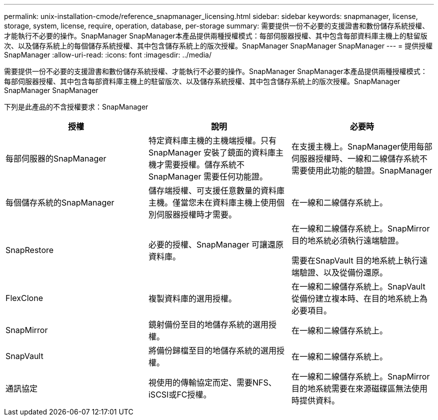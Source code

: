 ---
permalink: unix-installation-cmode/reference_snapmanager_licensing.html 
sidebar: sidebar 
keywords: snapmanager, license, storage, system, license, require, operation, database, per-storage 
summary: 需要提供一份不必要的支援證書和數份儲存系統授權、才能執行不必要的操作。SnapManager SnapManager本產品提供兩種授權模式：每部伺服器授權、其中包含每部資料庫主機上的駐留版次、以及儲存系統上的每個儲存系統授權、其中包含儲存系統上的版次授權。SnapManager SnapManager SnapManager 
---
= 提供授權SnapManager
:allow-uri-read: 
:icons: font
:imagesdir: ../media/


[role="lead"]
需要提供一份不必要的支援證書和數份儲存系統授權、才能執行不必要的操作。SnapManager SnapManager本產品提供兩種授權模式：每部伺服器授權、其中包含每部資料庫主機上的駐留版次、以及儲存系統授權、其中包含儲存系統上的版次授權。SnapManager SnapManager SnapManager

下列是此產品的不含授權要求：SnapManager

|===
| 授權 | 說明 | 必要時 


 a| 
每部伺服器的SnapManager
 a| 
特定資料庫主機的主機端授權。只有SnapManager 安裝了鏡面的資料庫主機才需要授權。儲存系統不SnapManager 需要任何功能證。
 a| 
在支援主機上。SnapManager使用每部伺服器授權時、一線和二線儲存系統不需要使用此功能的驗證。SnapManager



 a| 
每個儲存系統的SnapManager
 a| 
儲存端授權、可支援任意數量的資料庫主機。僅當您未在資料庫主機上使用個別伺服器授權時才需要。
 a| 
在一線和二線儲存系統上。



 a| 
SnapRestore
 a| 
必要的授權、SnapManager 可讓還原資料庫。
 a| 
在一線和二線儲存系統上。SnapMirror目的地系統必須執行遠端驗證。

需要在SnapVault 目的地系統上執行遠端驗證、以及從備份還原。



 a| 
FlexClone
 a| 
複製資料庫的選用授權。
 a| 
在一線和二線儲存系統上。SnapVault 從備份建立複本時、在目的地系統上為必要項目。



 a| 
SnapMirror
 a| 
鏡射備份至目的地儲存系統的選用授權。
 a| 
在一線和二線儲存系統上。



 a| 
SnapVault
 a| 
將備份歸檔至目的地儲存系統的選用授權。
 a| 
在一線和二線儲存系統上。



 a| 
通訊協定
 a| 
視使用的傳輸協定而定、需要NFS、iSCSI或FC授權。
 a| 
在一線和二線儲存系統上。SnapMirror目的地系統需要在來源磁碟區無法使用時提供資料。

|===